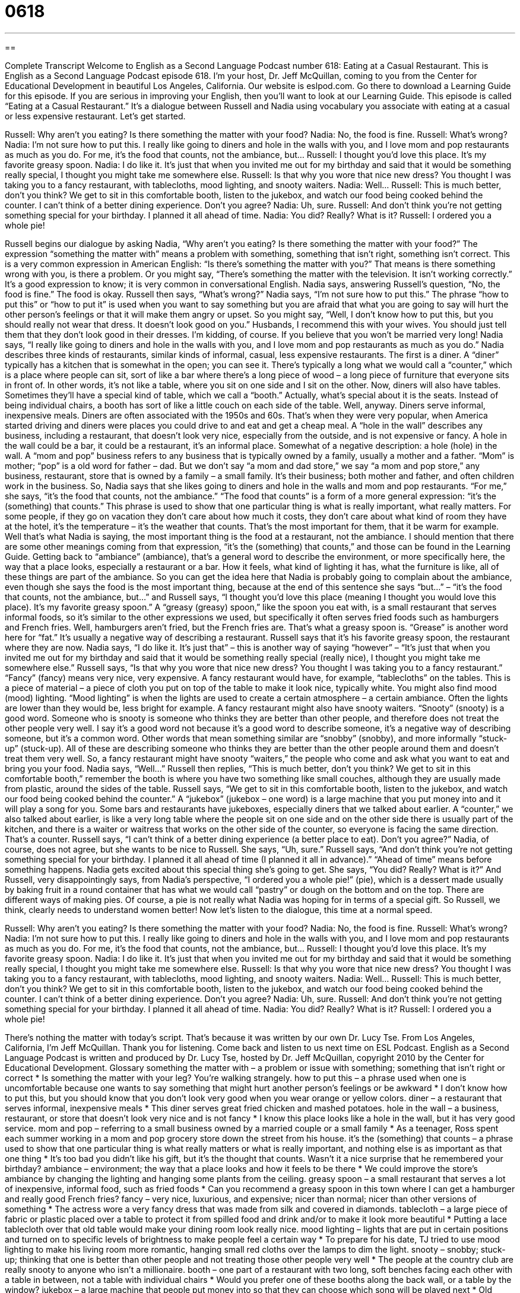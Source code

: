 = 0618
:toc: left
:toclevels: 3
:sectnums:
:stylesheet: ../../../myAdocCss.css

'''

== 

Complete Transcript
Welcome to English as a Second Language Podcast number 618: Eating at a Casual Restaurant.
This is English as a Second Language Podcast episode 618. I’m your host, Dr. Jeff McQuillan, coming to you from the Center for Educational Development in beautiful Los Angeles, California.
Our website is eslpod.com. Go there to download a Learning Guide for this episode. If you are serious in improving your English, then you’ll want to look at our Learning Guide.
This episode is called “Eating at a Casual Restaurant.” It’s a dialogue between Russell and Nadia using vocabulary you associate with eating at a casual or less expensive restaurant. Let’s get started.
[start of dialogue]
Russell: Why aren’t you eating? Is there something the matter with your food?
Nadia: No, the food is fine.
Russell: What’s wrong?
Nadia: I’m not sure how to put this. I really like going to diners and hole in the walls with you, and I love mom and pop restaurants as much as you do. For me, it’s the food that counts, not the ambiance, but…
Russell: I thought you’d love this place. It’s my favorite greasy spoon.
Nadia: I do like it. It’s just that when you invited me out for my birthday and said that it would be something really special, I thought you might take me somewhere else.
Russell: Is that why you wore that nice new dress? You thought I was taking you to a fancy restaurant, with tablecloths, mood lighting, and snooty waiters.
Nadia: Well…
Russell: This is much better, don’t you think? We get to sit in this comfortable booth, listen to the jukebox, and watch our food being cooked behind the counter. I can’t think of a better dining experience. Don’t you agree?
Nadia: Uh, sure.
Russell: And don’t think you’re not getting something special for your birthday. I planned it all ahead of time.
Nadia: You did? Really? What is it?
Russell: I ordered you a whole pie!
[end of dialogue]
Russell begins our dialogue by asking Nadia, “Why aren’t you eating? Is there something the matter with your food?” The expression “something the matter with” means a problem with something, something that isn’t right, something isn’t correct. This is a very common expression in American English: “Is there’s something the matter with you?” That means is there something wrong with you, is there a problem. Or you might say, “There’s something the matter with the television. It isn’t working correctly.” It’s a good expression to know; it is very common in conversational English.
Nadia says, answering Russell’s question, “No, the food is fine.” The food is okay. Russell then says, “What’s wrong?” Nadia says, “I’m not sure how to put this.” The phrase “how to put this” or “how to put it” is used when you want to say something but you are afraid that what you are going to say will hurt the other person’s feelings or that it will make them angry or upset. So you might say, “Well, I don’t know how to put this, but you should really not wear that dress. It doesn’t look good on you.” Husbands, I recommend this with your wives. You should just tell them that they don’t look good in their dresses. I’m kidding, of course. If you believe that you won’t be married very long!
Nadia says, “I really like going to diners and hole in the walls with you, and I love mom and pop restaurants as much as you do.” Nadia describes three kinds of restaurants, similar kinds of informal, casual, less expensive restaurants. The first is a diner. A “diner” typically has a kitchen that is somewhat in the open; you can see it. There’s typically a long what we would call a “counter,” which is a place where people can sit, sort of like a bar where there’s a long piece of wood – a long piece of furniture that everyone sits in front of. In other words, it’s not like a table, where you sit on one side and I sit on the other. Now, diners will also have tables. Sometimes they’ll have a special kind of table, which we call a “booth.” Actually, what’s special about it is the seats. Instead of being individual chairs, a booth has sort of like a little couch on each side of the table.
Well, anyway. Diners serve informal, inexpensive meals. Diners are often associated with the 1950s and 60s. That’s when they were very popular, when America started driving and diners were places you could drive to and eat and get a cheap meal. A “hole in the wall” describes any business, including a restaurant, that doesn’t look very nice, especially from the outside, and is not expensive or fancy. A hole in the wall could be a bar, it could be a restaurant, it’s an informal place. Somewhat of a negative description: a hole (hole) in the wall. A “mom and pop” business refers to any business that is typically owned by a family, usually a mother and a father. “Mom” is mother; “pop” is a old word for father – dad. But we don’t say “a mom and dad store,” we say “a mom and pop store,” any business, restaurant, store that is owned by a family – a small family. It’s their business; both mother and father, and often children work in the business.
So, Nadia says that she likes going to diners and hole in the walls and mom and pop restaurants. “For me,” she says, “it’s the food that counts, not the ambiance.” “The food that counts” is a form of a more general expression: “it’s the (something) that counts.” This phrase is used to show that one particular thing is what is really important, what really matters. For some people, if they go on vacation they don’t care about how much it costs, they don’t care about what kind of room they have at the hotel, it’s the temperature – it’s the weather that counts. That’s the most important for them, that it be warm for example. Well that’s what Nadia is saying, the most important thing is the food at a restaurant, not the ambiance. I should mention that there are some other meanings coming from that expression, “it’s the (something) that counts,” and those can be found in the Learning Guide. Getting back to “ambiance” (ambiance), that’s a general word to describe the environment, or more specifically here, the way that a place looks, especially a restaurant or a bar. How it feels, what kind of lighting it has, what the furniture is like, all of these things are part of the ambiance.
So you can get the idea here that Nadia is probably going to complain about the ambiance, even though she says the food is the most important thing, because at the end of this sentence she says “but…” – “it’s the food that counts, not the ambiance, but…” and Russell says, “I thought you’d love this place (meaning I thought you would love this place). It’s my favorite greasy spoon.” A “greasy (greasy) spoon,” like the spoon you eat with, is a small restaurant that serves informal foods, so it’s similar to the other expressions we used, but specifically it often serves fried foods such as hamburgers and French fries. Well, hamburgers aren’t fried, but the French fries are. That’s what a greasy spoon is. “Grease” is another word here for “fat.” It’s usually a negative way of describing a restaurant.
Russell says that it’s his favorite greasy spoon, the restaurant where they are now. Nadia says, “I do like it. It’s just that” – this is another way of saying “however” – “It’s just that when you invited me out for my birthday and said that it would be something really special (really nice), I thought you might take me somewhere else.”
Russell says, “Is that why you wore that nice new dress? You thought I was taking you to a fancy restaurant.” “Fancy” (fancy) means very nice, very expensive. A fancy restaurant would have, for example, “tablecloths” on the tables. This is a piece of material – a piece of cloth you put on top of the table to make it look nice, typically white. You might also find mood (mood) lighting. “Mood lighting” is when the lights are used to create a certain atmosphere – a certain ambiance. Often the lights are lower than they would be, less bright for example. A fancy restaurant might also have snooty waiters. “Snooty” (snooty) is a good word. Someone who is snooty is someone who thinks they are better than other people, and therefore does not treat the other people very well. I say it’s a good word not because it’s a good word to describe someone, it’s a negative way of describing someone, but it’s a common word. Other words that mean something similar are “snobby” (snobby), and more informally “stuck-up” (stuck-up). All of these are describing someone who thinks they are better than the other people around them and doesn’t treat them very well. So, a fancy restaurant might have snooty “waiters,” the people who come and ask what you want to eat and bring you your food.
Nadia says, “Well…” Russell then replies, “This is much better, don’t you think? We get to sit in this comfortable booth,” remember the booth is where you have two something like small couches, although they are usually made from plastic, around the sides of the table. Russell says, “We get to sit in this comfortable booth, listen to the jukebox, and watch our food being cooked behind the counter.” A “jukebox” (jukebox – one word) is a large machine that you put money into and it will play a song for you. Some bars and restaurants have jukeboxes, especially diners that we talked about earlier. A “counter,” we also talked about earlier, is like a very long table where the people sit on one side and on the other side there is usually part of the kitchen, and there is a waiter or waitress that works on the other side of the counter, so everyone is facing the same direction. That’s a counter.
Russell says, “I can’t think of a better dining experience (a better place to eat). Don’t you agree?” Nadia, of course, does not agree, but she wants to be nice to Russell. She says, “Uh, sure.” Russell says, “And don’t think you’re not getting something special for your birthday. I planned it all ahead of time (I planned it all in advance).” “Ahead of time” means before something happens. Nadia gets excited about this special thing she’s going to get. She says, “You did? Really? What is it?” And Russell, very disappointingly says, from Nadia’s perspective, “I ordered you a whole pie!” (pie), which is a dessert made usually by baking fruit in a round container that has what we would call “pastry” or dough on the bottom and on the top. There are different ways of making pies. Of course, a pie is not really what Nadia was hoping for in terms of a special gift. So Russell, we think, clearly needs to understand women better!
Now let’s listen to the dialogue, this time at a normal speed.
[start of dialogue]
Russell: Why aren’t you eating? Is there something the matter with your food?
Nadia: No, the food is fine.
Russell: What’s wrong?
Nadia: I’m not sure how to put this. I really like going to diners and hole in the walls with you, and I love mom and pop restaurants as much as you do. For me, it’s the food that counts, not the ambiance, but…
Russell: I thought you’d love this place. It’s my favorite greasy spoon.
Nadia: I do like it. It’s just that when you invited me out for my birthday and said that it would be something really special, I thought you might take me somewhere else.
Russell: Is that why you wore that nice new dress? You thought I was taking you to a fancy restaurant, with tablecloths, mood lighting, and snooty waiters.
Nadia: Well…
Russell: This is much better, don’t you think? We get to sit in this comfortable booth, listen to the jukebox, and watch our food being cooked behind the counter. I can’t think of a better dining experience. Don’t you agree?
Nadia: Uh, sure.
Russell: And don’t think you’re not getting something special for your birthday. I planned it all ahead of time.
Nadia: You did? Really? What is it?
Russell: I ordered you a whole pie!
[end of dialogue]
There’s nothing the matter with today’s script. That’s because it was written by our own Dr. Lucy Tse.
From Los Angeles, California, I’m Jeff McQuillan. Thank you for listening. Come back and listen to us next time on ESL Podcast.
English as a Second Language Podcast is written and produced by Dr. Lucy Tse, hosted by Dr. Jeff McQuillan, copyright 2010 by the Center for Educational Development.
Glossary
something the matter with – a problem or issue with something; something that isn’t right or correct
* Is something the matter with your leg? You’re walking strangely.
how to put this – a phrase used when one is uncomfortable because one wants to say something that might hurt another person’s feelings or be awkward
* I don’t know how to put this, but you should know that you don’t look very good when you wear orange or yellow colors.
diner – a restaurant that serves informal, inexpensive meals
* This diner serves great fried chicken and mashed potatoes.
hole in the wall – a business, restaurant, or store that doesn’t look very nice and is not fancy
* I know this place looks like a hole in the wall, but it has very good service.
mom and pop – referring to a small business owned by a married couple or a small family
* As a teenager, Ross spent each summer working in a mom and pop grocery store down the street from his house.
it’s the (something) that counts – a phrase used to show that one particular thing is what really matters or what is really important, and nothing else is as important as that one thing
* It’s too bad you didn’t like his gift, but it’s the thought that counts. Wasn’t it a nice surprise that he remembered your birthday?
ambiance – environment; the way that a place looks and how it feels to be there
* We could improve the store’s ambiance by changing the lighting and hanging some plants from the ceiling.
greasy spoon – a small restaurant that serves a lot of inexpensive, informal food, such as fried foods
* Can you recommend a greasy spoon in this town where I can get a hamburger and really good French fries?
fancy – very nice, luxurious, and expensive; nicer than normal; nicer than other versions of something
* The actress wore a very fancy dress that was made from silk and covered in diamonds.
tablecloth – a large piece of fabric or plastic placed over a table to protect it from spilled food and drink and/or to make it look more beautiful
* Putting a lace tablecloth over that old table would make your dining room look really nice.
mood lighting – lights that are put in certain positions and turned on to specific levels of brightness to make people feel a certain way
* To prepare for his date, TJ tried to use mood lighting to make his living room more romantic, hanging small red cloths over the lamps to dim the light.
snooty – snobby; stuck-up; thinking that one is better than other people and not treating those other people very well
* The people at the country club are really snooty to anyone who isn’t a millionaire.
booth – one part of a restaurant with two long, soft benches facing each other with a table in between, not a table with individual chairs
* Would you prefer one of these booths along the back wall, or a table by the window?
jukebox – a large machine that people put money into so that they can choose which song will be played next
* Old jukeboxes used to play records, but nowadays, they play CDs or even MP3 files.
counter – a long, flat surface like a table, but attached to the floor or another piece of furniture so that it cannot be moved, often used for preparing foods or for selling products
* The girl behind the counter said the store was sold out of umbrellas, but that a new shipment would arrive next week.
ahead of time – in advance; before something else happens; with early planning
* If you had told us you were coming ahead of time, we would have cleaned the house for your visit.
pie – a dessert made by baking fruit and sugar in a round, deep plate lined with pastry or dough, usually covered with pastry or dough, too
* Most Americans eat pumpkin pie on Thanksgiving.
Comprehension Questions
1. What is a mom and pop restaurant?
a) A restaurant where the food reminds one of what one ate as a child.
b) A restaurant that was purchased for the owner by his or her parents.
c) A restaurant that is owned by a married couple or a small family.
2. Where would you expect to find a jukebox?
a) In a diner.
b) In a store.
c) In a fancy restaurant.
Answers at bottom.
What Else Does It Mean?
it’s the (something) that counts
The phrase “it’s the (something) that counts” is used to show that one particular thing is what really matters or what is really important, and nothing else is as important as that one thing: “It’s the employees’ performance that counts. If they can’t do their job well, we’ll have to fire them, no matter how much we like them as individuals.” The phrase “to count (someone or something) as (someone or something)” means to think of a person or thing in a certain way: “I count Michelle as one of my dearest friends.” Finally, the phrase “to count on (someone or something) among (something)” means to rely on a person or thing: “We’re counting on your donation to fund our programs for the poor this year.”
ahead of time
In this podcast, the phrase “ahead of time” means in advance or before something else happens: “We plan to go to the mall a few hours ahead of time so that we’ll have time to shop before the movie starts.” The phrase “ahead of (one’s) time” means futuristic, or relating to ideas or technologies that aren’t in use yet: “Newton’s ideas about gravity were ahead of his time.” The phrase “behind the times” means old-fashioned or outdated, referring to something that is no longer used or is no longer popular: “The style of their living room is really behind the times, so their children are trying to get them to paint and buy new furniture.” Finally, the phrase “past the time” describes something that is late or overdue: “It’s past the time for you to go to bed!”
Culture Note
Traditionally, a “diner” was a special kind of “prefabricated” (built with standard sizes; not customized) restaurant building. These were long, narrow buildings that could be moved down the road or pulled by trains, and they made it easy for restaurants to be opened very quickly. Many of the diners had a “stainless steel” (made from a shiny, silver-colored metal) “exterior” (outside part) and a lot of stainless steel “accents” (decorations; accessories) on the “interior” (inside part), too.
Today, any restaurant that looks similar to a traditional diner and serves diner-style food might be called a diner, even if it isn’t “housed” (located) in a prefabricated restaurant building. Modern diners “tend to be” (are usually) larger and have more “seating” (the number of seats for customers) than more traditional diners.
Traditionally diners were open 24 hours a day, at a time when few other “establishments” (businesses) were open all night long. This made them popular “gathering places” (places for people to meet and spend time together) late at night and early in the morning. “Present-day” (modern) diners might also be open 24-hours, but is no longer as common as it once was.
Traditional and modern diners tend to serve the same simple kinds of food: hamburgers, sandwiches, French fries, pancakes, and eggs. It is also very common for diners to serve pie, ice cream, and coffee.
Many modern diners are decorated so that they look like diners from the 1950s. The waitresses might wear “poodle skirts” (very large, full skirts that were popular in the middle of the century), the jukebox might play music from that time period, and any artwork hanging on the walls might “date back to” (come from a certain period in history) the “mid-century” (around the 1950s).
Comprehension Answers
1 - c
2 - a